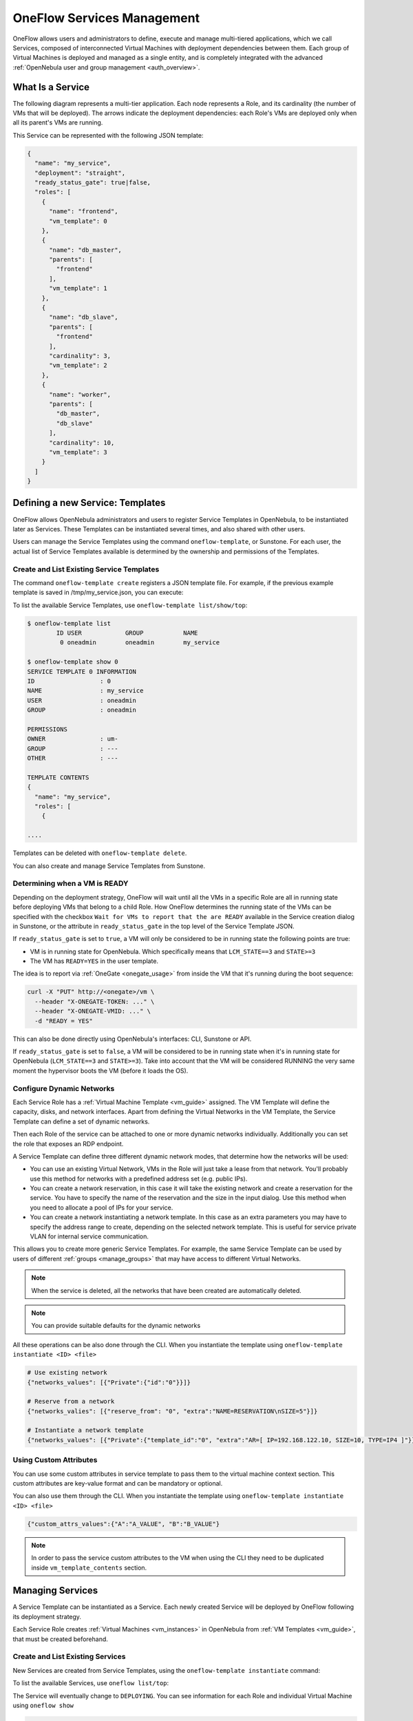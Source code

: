.. _appflow_use_cli:

================================================================================
OneFlow Services Management
================================================================================

OneFlow allows users and administrators to define, execute and manage multi-tiered applications, which we call Services, composed of interconnected Virtual Machines with deployment dependencies between them. Each group of Virtual Machines is deployed and managed as a single entity, and is completely integrated with the advanced :ref:`OpenNebula user and group management <auth_overview>`.

What Is a Service
=================

The following diagram represents a multi-tier application. Each node represents a Role, and its cardinality (the number of VMs that will be deployed). The arrows indicate the deployment dependencies: each Role's VMs are deployed only when all its parent's VMs are running.

|image0|

This Service can be represented with the following JSON template:

.. code-block:: javascript

    {
      "name": "my_service",
      "deployment": "straight",
      "ready_status_gate": true|false,
      "roles": [
        {
          "name": "frontend",
          "vm_template": 0
        },
        {
          "name": "db_master",
          "parents": [
            "frontend"
          ],
          "vm_template": 1
        },
        {
          "name": "db_slave",
          "parents": [
            "frontend"
          ],
          "cardinality": 3,
          "vm_template": 2
        },
        {
          "name": "worker",
          "parents": [
            "db_master",
            "db_slave"
          ],
          "cardinality": 10,
          "vm_template": 3
        }
      ]
    }

Defining a new Service: Templates
=================================

OneFlow allows OpenNebula administrators and users to register Service Templates in OpenNebula, to be instantiated later as Services. These Templates can be instantiated several times, and also shared with other users.

Users can manage the Service Templates using the command ``oneflow-template``, or Sunstone. For each user, the actual list of Service Templates available is determined by the ownership and permissions of the Templates.

Create and List Existing Service Templates
------------------------------------------

The command ``oneflow-template create`` registers a JSON template file. For example, if the previous example template is saved in /tmp/my_service.json, you can execute:

.. prompt:: bash $ auto

    $ oneflow-template create /tmp/my_service.json
    ID: 0


To list the available Service Templates, use ``oneflow-template list/show/top``:

.. code::

    $ oneflow-template list
            ID USER            GROUP           NAME
             0 oneadmin        oneadmin        my_service

    $ oneflow-template show 0
    SERVICE TEMPLATE 0 INFORMATION
    ID                  : 0
    NAME                : my_service
    USER                : oneadmin
    GROUP               : oneadmin

    PERMISSIONS
    OWNER               : um-
    GROUP               : ---
    OTHER               : ---

    TEMPLATE CONTENTS
    {
      "name": "my_service",
      "roles": [
        {

    ....

Templates can be deleted with ``oneflow-template delete``.

You can also create and manage Service Templates from Sunstone.

.. _appflow_use_cli_running_state:

Determining when a VM is READY
-------------------------------

Depending on the deployment strategy, OneFlow will wait until all the VMs in a specific Role are all in running state before deploying VMs that belong to a child Role. How OneFlow determines the running state of the VMs can be specified with the checkbox ``Wait for VMs to report that the are READY`` available in the Service creation dialog in Sunstone, or the attribute in ``ready_status_gate`` in the top level of the Service Template JSON.

|oneflow-ready-status-checkbox|

If ``ready_status_gate`` is set to ``true``, a VM will only be considered to be in running state the following points are true:

* VM is in running state for OpenNebula. Which specifically means that ``LCM_STATE==3`` and ``STATE>=3``
* The VM has ``READY=YES`` in the user template.

The idea is to report via :ref:`OneGate <onegate_usage>` from inside the VM that it's running during the boot sequence:

.. code::

  curl -X "PUT" http://<onegate>/vm \
    --header "X-ONEGATE-TOKEN: ..." \
    --header "X-ONEGATE-VMID: ..." \
    -d "READY = YES"

This can also be done directly using OpenNebula's interfaces: CLI, Sunstone or API.

If ``ready_status_gate`` is set to ``false``, a VM will be considered to be in running state when it's in running state for OpenNebula (``LCM_STATE==3`` and ``STATE>=3``). Take into account that the VM will be considered RUNNING the very same moment the hypervisor boots the VM (before it loads the OS).

.. _appflow_use_cli_networks:

Configure Dynamic Networks
--------------------------------------------------------------------------------

Each Service Role has a :ref:`Virtual Machine Template <vm_guide>` assigned. The VM Template will define the capacity, disks, and network interfaces. Apart from defining the Virtual Networks in the VM Template, the Service Template can define a set of dynamic networks.

|oneflow-templates-net-1|

Then each Role of the service can be attached to one or more dynamic networks individually. Additionally you can set the role that exposes an RDP endpoint.

|oneflow-templates-net-2|

A Service Template can define three different dynamic network modes, that determine how the networks will be used:

- You can use an existing Virtual Network, VMs in the Role will just take a lease from that network. You'll probably use this method for networks with a predefined address set (e.g. public IPs).

- You can create a network reservation, in this case it will take the existing network and create a reservation for the service. You have to specify the name of the reservation and the size in the input dialog. Use this method when you need to allocate a pool of IPs for your service.

- You can create a network instantiating a network template. In this case as an extra parameters you may have to specify the address range to create, depending on the selected network template. This is useful for service private VLAN for internal service communication.

This allows you to create more generic Service Templates. For example, the same Service Template can be used by users of different :ref:`groups <manage_groups>` that may have access to different Virtual Networks.

.. note:: When the service is deleted, all the networks that have been created are automatically deleted.

.. note:: You can provide suitable defaults for the dynamic networks

All these operations can be also done through the CLI. When you instantiate the template using ``oneflow-template instantiate <ID> <file>``

.. code::

    # Use existing network
    {"networks_values": [{"Private":{"id":"0"}}]}

    # Reserve from a network
    {"networks_valies": [{"reserve_from": "0", "extra":"NAME=RESERVATION\nSIZE=5"}]}

    # Instantiate a network template
    {"networks_values": [{"Private":{"template_id":"0", "extra":"AR=[ IP=192.168.122.10, SIZE=10, TYPE=IP4 ]"}}]}

Using Custom Attributes
--------------------------------------------------------------------------------

You can use some custom attributes in service template to pass them to the virtual machine context section. This custom attributes are key-value format and can be mandatory or optional.

|oneflow-templates-attrs|

You can also use them through the CLI. When you instantiate the template using ``oneflow-template instantiate <ID> <file>``

.. code::

    {"custom_attrs_values":{"A":"A_VALUE", "B":"B_VALUE"}

.. note:: In order to pass the service custom attributes to the VM  when using the CLI they need to be duplicated inside ``vm_template_contents`` section.

Managing Services
=================

A Service Template can be instantiated as a Service. Each newly created Service will be deployed by OneFlow following its deployment strategy.

Each Service Role creates :ref:`Virtual Machines <vm_instances>` in OpenNebula from :ref:`VM Templates <vm_guide>`, that must be created beforehand.

Create and List Existing Services
---------------------------------

New Services are created from Service Templates, using the ``oneflow-template instantiate`` command:

.. prompt:: bash $ auto

    $ oneflow-template instantiate 0
    ID: 1

To list the available Services, use ``oneflow list/top``:

.. prompt:: bash $ auto

    $ oneflow list
            ID USER            GROUP           NAME                      STATE
             1 oneadmin        oneadmin        my_service                PENDING

|image3|

The Service will eventually change to ``DEPLOYING``. You can see information for each Role and individual Virtual Machine using ``oneflow show``

.. code::

    $ oneflow show 1
    SERVICE 1 INFORMATION
    ID                  : 1
    NAME                : my_service
    USER                : oneadmin
    GROUP               : oneadmin
    STRATEGY            : straight
    SERVICE STATE       : DEPLOYING

    PERMISSIONS
    OWNER               : um-
    GROUP               : ---
    OTHER               : ---

    ROLE frontend
    ROLE STATE          : RUNNING
    CARNIDALITY         : 1
    VM TEMPLATE         : 0
    NODES INFORMATION
     VM_ID NAME                    STAT UCPU    UMEM HOST                       TIME
         0 frontend_0_(service_1)  runn   67  120.3M localhost              0d 00h01

    ROLE db_master
    ROLE STATE          : DEPLOYING
    PARENTS             : frontend
    CARNIDALITY         : 1
    VM TEMPLATE         : 1
    NODES INFORMATION
     VM_ID NAME                    STAT UCPU    UMEM HOST                       TIME
         1                         init           0K                        0d 00h00

    ROLE db_slave
    ROLE STATE          : DEPLOYING
    PARENTS             : frontend
    CARNIDALITY         : 3
    VM TEMPLATE         : 2
    NODES INFORMATION
     VM_ID NAME                    STAT UCPU    UMEM HOST                       TIME
         2                         init           0K                        0d 00h00
         3                         init           0K                        0d 00h00
         4                         init           0K                        0d 00h00

    ROLE worker
    ROLE STATE          : PENDING
    PARENTS             : db_master, db_slave
    CARNIDALITY         : 10
    VM TEMPLATE         : 3
    NODES INFORMATION
     VM_ID NAME                    STAT UCPU    UMEM HOST                       TIME



    LOG MESSAGES
    09/19/12 14:44 [I] New state: DEPLOYING

Life-cycle
----------

The ``deployment`` attribute defines the deployment strategy that the Life Cycle Manager (part of the :ref:`oneflow-server <appflow_configure>`) will use. These two values can be used:

-  **none**: All Roles are deployed at the same time.
-  **straight**: Each Role is deployed when all its parent Roles are ``RUNNING``.

Regardless of the strategy used, the Service will be ``RUNNING`` when all of the Roles are also ``RUNNING``. Likewise, a Role will enter this state only when all the VMs are ``running``.

|image4|

This table describes the Service states:

+--------------------------+--------------------------------------------------------------------------------------------+
| Service State            | Meaning                                                                                    |
+==========================+============================================================================================+
| ``PENDING``              | The Service starts in this state, and will stay in it until the LCM decides to deploy it   |
+--------------------------+--------------------------------------------------------------------------------------------+
| ``DEPLOYING``            | Some Roles are being deployed                                                              |
+--------------------------+--------------------------------------------------------------------------------------------+
| ``RUNNING``              | All Roles are deployed successfully                                                        |
+--------------------------+--------------------------------------------------------------------------------------------+
| ``WARNING``              | A VM was found in a failure state                                                          |
+--------------------------+--------------------------------------------------------------------------------------------+
| ``SCALING``              | A Role is scaling up or down                                                               |
+--------------------------+--------------------------------------------------------------------------------------------+
| ``COOLDOWN``             | A Role is in the cooldown period after a scaling operation                                 |
+--------------------------+--------------------------------------------------------------------------------------------+
| ``UNDEPLOYING``          | Some Roles are being undeployed                                                            |
+--------------------------+--------------------------------------------------------------------------------------------+
| ``DONE``                 | The Service will stay in this state after a successful undeployment. It can be deleted     |
+--------------------------+--------------------------------------------------------------------------------------------+
| ``FAILED_DEPLOYING``     | An error occurred while deploying the Service                                              |
+--------------------------+--------------------------------------------------------------------------------------------+
| ``FAILED_UNDEPLOYING``   | An error occurred while undeploying the Service                                            |
+--------------------------+--------------------------------------------------------------------------------------------+
| ``FAILED_SCALING``       | An error occurred while scaling the Service                                                |
+--------------------------+--------------------------------------------------------------------------------------------+

Each Role has an individual state, described in the following table:

+--------------------------+-------------------------------------------------------------------------------------------+
| Role State               | Meaning                                                                                   |
+==========================+===========================================================================================+
| ``PENDING``              | The Role is waiting to be deployed                                                        |
+--------------------------+-------------------------------------------------------------------------------------------+
| ``DEPLOYING``            | The VMs are being created, and will be monitored until all of them are ``running``        |
+--------------------------+-------------------------------------------------------------------------------------------+
| ``RUNNING``              | All the VMs are ``running``                                                               |
+--------------------------+-------------------------------------------------------------------------------------------+
| ``WARNING``              | A VM was found in a failure state                                                         |
+--------------------------+-------------------------------------------------------------------------------------------+
| ``SCALING``              | The Role is waiting for VMs to be deployed or to be shutdown                              |
+--------------------------+-------------------------------------------------------------------------------------------+
| ``COOLDOWN``             | The Role is in the cooldown period after a scaling operation                              |
+--------------------------+-------------------------------------------------------------------------------------------+
| ``UNDEPLOYING``          | The VMs are being shutdown. The Role will stay in this state until all VMs are ``done``   |
+--------------------------+-------------------------------------------------------------------------------------------+
| ``DONE``                 | All the VMs are ``done``                                                                  |
+--------------------------+-------------------------------------------------------------------------------------------+
| ``FAILED_DEPLOYING``     | An error occurred while deploying the VMs                                                 |
+--------------------------+-------------------------------------------------------------------------------------------+
| ``FAILED_UNDEPLOYING``   | An error occurred while undeploying the VMs                                               |
+--------------------------+-------------------------------------------------------------------------------------------+
| ``FAILED_SCALING``       | An error occurred while scaling the Role                                                  |
+--------------------------+-------------------------------------------------------------------------------------------+

Life-Cycle Operations
---------------------

Services are deployed automatically by the Life Cycle Manager. To undeploy a running Service, users can use the commands ``oneflow shutdown`` and ``oneflow delete``.

The command ``oneflow shutdown`` will perform a graceful a ``terminate`` on all the running VMs (see :ref:`onevm terminate <vm_instances>`). If the ``straight`` deployment strategy is used, the Roles will be shutdown in the reverse order of the deployment.

After a successful shutdown, the Service will remain in the ``DONE`` state. If any of the VM terminate operations cannot be performed, the Service state will show ``FAILED``, to indicate that manual intervention is required to complete the cleanup. In any case, the Service can be completely removed using the command ``oneflow delete``.

If a Service and its VMs must be immediately undeployed, the command ``oneflow delete`` can be used from any Service state. This will execute a terminate operation for each VM and delete the Service. Please be aware that **this is not recommended**, because failed terminate actions may leave VMs in the system.

When a Service fails during a deployment, undeployment or scaling operation, the command ``oneflow recover`` can be used to retry the previous action once the problem has been solved.


Managing Permissions
====================

Both Services and Template resources are completely integrated with the :ref:`OpenNebula user and group management <auth_overview>`. This means that each resource has an owner and group, and permissions. The VMs created by a Service are owned by the Service owner, so he can list and manage them.

For example, to change the owner and group of the Service 1, we can use ``oneflow chown/chgrp``:

.. code::

    $ oneflow list
            ID USER            GROUP           NAME                      STATE
             1 oneadmin        oneadmin        my_service                RUNNING

    $ onevm list
        ID USER     GROUP    NAME            STAT UCPU    UMEM HOST             TIME
         0 oneadmin oneadmin frontend_0_(ser runn   17   43.5M localhost    0d 01h06
         1 oneadmin oneadmin db_master_0_(se runn   59  106.2M localhost    0d 01h06
    ...

    $ oneflow chown my_service johndoe apptools

    $ oneflow list
            ID USER            GROUP           NAME                      STATE
             1 johndoe         apptools        my_service                RUNNING

    $ onevm list
        ID USER     GROUP    NAME            STAT UCPU    UMEM HOST             TIME
         0 johndoe  apptools frontend_0_(ser runn   62   83.2M localhost    0d 01h16
         1 johndoe  apptools db_master_0_(se runn   74  115.2M localhost    0d 01h16
    ...

.. note:: The Service's VM ownership is also changed.

All Services and Templates have associated permissions for the **owner**, the users in its **group**, and **others**. For each one of these groups, there are three rights that can be set: **USE**, **MANAGE** and **ADMIN**. These permissions are very similar to those of UNIX file system, and can be modified with the command ``chmod``.

For example, to allow all users in the ``apptools`` group to USE (list, show) and MANAGE (shutdown, delete) the Service 1:

.. code::

    $ oneflow show 1
    SERVICE 1 INFORMATION
    ..

    PERMISSIONS
    OWNER               : um-
    GROUP               : ---
    OTHER               : ---
    ...

    $ oneflow chmod my_service 660

    $ oneflow show 1
    SERVICE 1 INFORMATION
    ..

    PERMISSIONS
    OWNER               : um-
    GROUP               : um-
    OTHER               : ---
    ...

Another common scenario is having Service Templates created by oneadmin that can be instantiated by any user. To implement this scenario, execute:

.. code::

    $ oneflow-template show 0
    SERVICE TEMPLATE 0 INFORMATION
    ID                  : 0
    NAME                : my_service
    USER                : oneadmin
    GROUP               : oneadmin

    PERMISSIONS
    OWNER               : um-
    GROUP               : ---
    OTHER               : ---
    ...

    $ oneflow-template chmod 0 604

    $ oneflow-template show 0
    SERVICE TEMPLATE 0 INFORMATION
    ID                  : 0
    NAME                : my_service
    USER                : oneadmin
    GROUP               : oneadmin

    PERMISSIONS
    OWNER               : um-
    GROUP               : ---
    OTHER               : u--
    ...

Please refer to the OpenNebula documentation for more information about :ref:`users & groups <auth_overview>`, and :ref:`resource permissions <chmod>`.

Scheduling Actions on the Virtual Machines of a Role
====================================================

You can use the ``action`` command to perform a VM action on all the Virtual Machines belonging to a Role. For example, if you want to suspend the Virtual Machines of the worker Role:

.. code::

    $ oneflow action <service_id> <role_name> <vm_action>

These are the commands that can be performed:

* ``terminate``
* ``terminate-hard``
* ``undeploy``
* ``undeploy-hard``
* ``hold``
* ``release``
* ``stop``
* ``suspend``
* ``resume``
* ``reboot``
* ``reboot-hard``
* ``poweroff``
* ``poweroff-hard``
* ``snapshot-create``
* ``snapshot-revert``
* ``snapshot-delete``
* ``disk-snapshot-create``
* ``disk-snapshot-revert``
* ``disk-snapshot-delete``

Instead of performing the action immediately on all the VMs, you can perform it on small groups of VMs with these options:

-  ``-p, --period x``: Seconds between each group of actions
-  ``-n, --number x``: Number of VMs to apply the action to each period

Let's say you need to reboot all the VMs of a Role, but you also need to avoid downtime. This command will reboot 2 VMs each 5 minutes:

.. prompt:: text $ auto

    $ oneflow action my-service my-role reboot --period 300 --number 2

The ``/etc/one/oneflow-server.conf`` file contains default values for ``period`` and ``number`` that are used if you omit one of them.

Recovering from Failures
========================

Some common failures can be resolved without manual intervention, calling the ``oneflow recover`` command. This command has different effects depending on the Service state:

+------------------------+-----------------+--------------------------------------------------------------------------+
|         State          |    New State    |                              Recover action                              |
+========================+=================+==========================================================================+
| ``FAILED_DEPLOYING``   | ``DEPLOYING``   | VMs in ``DONE`` or ``FAILED`` are terminated.                            |
|                        |                 |                                                                          |
|                        |                 | VMs in ``UNKNOWN`` are booted.                                           |
+------------------------+-----------------+--------------------------------------------------------------------------+
| ``FAILED_UNDEPLOYING`` | ``UNDEPLOYING`` | The undeployment is resumed.                                             |
+------------------------+-----------------+--------------------------------------------------------------------------+
| ``FAILED_SCALING``     | ``SCALING``     | VMs in ``DONE`` or ``FAILED`` are terminated.                            |
|                        |                 |                                                                          |
|                        |                 | VMs in ``UNKNOWN`` are booted.                                           |
|                        |                 |                                                                          |
|                        |                 | For a scale-down, the shutdown actions are retried.                      |
+------------------------+-----------------+--------------------------------------------------------------------------+
| ``COOLDOWN``           | ``RUNNING``     | The Service is simply set to running before the cooldown period is over. |
+------------------------+-----------------+--------------------------------------------------------------------------+
| ``WARNING``            | ``WARNING``     | VMs in ``DONE`` or ``FAILED`` are terminated.                            |
|                        |                 |                                                                          |
|                        |                 | VMs in ``UNKNOWN`` are booted.                                           |
|                        |                 |                                                                          |
|                        |                 | New VMs are instantiated to maintain the current cardinality.            |
+------------------------+-----------------+--------------------------------------------------------------------------+

You can use the option ``--delete`` to delete the current service and its VMs.

Advanced Usage
================================================================================

Elasticity
----------

A Role's cardinality can be adjusted manually, based on metrics, or based on a schedule. To start the scalability immediately, use the command ``oneflow scale``:

.. prompt:: bash $ auto

    $ oneflow scale <serviceid> <role_name> <cardinality>

To define automatic elasticity policies, proceed to the :ref:`elasticity documentation guide <appflow_elasticity>`.

Sharing Information between VMs
--------------------------------------------------------------------------------

The Virtual Machines of a Service can share information with each other, using the :ref:`OneGate server <onegate_overview>`.  OneGate allows Virtual Machine guests to push information to OpenNebula, and pull information about their own VM or Service.

From any VM, use the ``PUT ${ONEGATE_ENDPOINT}/vm`` action to store any information in the VM user template. This information will be in the form of attribute=vale, e.g. ``ACTIVE_TASK = 13``. Other VMs in the Service can request that information using the ``GET ${ONEGATE_ENDPOINT}/service`` action.

You can read more details in the :ref:`OneGate API documentation <onegate_usage>`.

Network mapping & Floating IPs
--------------------------------------------------------------------------------

Network mapping can be achieved by using OneFlow and OneGate together. A few steps are required for mapping IP addresses from an internal network into an external one, as shown in the image below:

|oneflow-network-mapping|

**Upload the Network Mapping script**

First of all, it is necessary to upload the Network Mapping script to a :ref:`Kernels & Files Datastore <file_ds>`. Simply, Create a file of type ``Context`` in the File Datastore using ``/usr/share/one/start-scripts/map_vnets_start_script``. Note that you may need to add ``/usr/share/one/start-script`` path to ``SAFE_DIRS`` attribute of the Files Datastore.


**Preparing the Router Virtual Machine Template**

A custom Virtual Machine template acting as router is also needed. Steps similar to those below should be followed:

* Storage. Choose a disk image. For instance, a light weight Alpine that can be get on :ref:`OpenNebula Systems MarketPlace <market_one>`.

* Network. You may want to set ``virtio`` as ``Default hardware model to emulate for all NICs``.

* Context:

  * Configuration:

    * ``Add OneGate token`` must be checked (this is also aplicable to all templates used in the Service Template).

    * Copy the contents of ``/usr/share/one/start-scripts/cron_start_script`` in ``Start script``.

      |oneflow-network-mapping-router_context_config|

    * Files. Select the network mapping script previously uploaded to the File Datastore.

**Prepare the Service Template**

As an example we will create a two-tier server with an external network (*Public*) and an internal (*Private*) one for private traffic:

* Network configuration. Declare the *Public* and *Private* networks to be used on instantiation. :ref:`See Dynamic Networks section above <appflow_use_cli_networks>`.

* Role ``router``. Select the previously created Router Virtual Template, and check ``Private`` and ``Public`` in ``Network Interfaces``.

* Role ``worker``. Select a Virtual Machine Template, check only ``Private`` in ``Network Interfaces``, and check ``router`` in ``Parent roles`` to set up a deploy dependency.

**Instantiate the Service Template**

At this point the Service Template can be instantiated.  If a ``NIC_ALIAS`` on *Pulic* network is attached to any of the virtual machines on the *worker* role, the specific machine can be reached by using the IP address assigned to the ``NIC_ALIAS``.

.. code::

   $ ping -c1 10.0.0.2
   PING 10.0.0.2 (10.0.0.2) 56(84) bytes of data.
   64 bytes from 10.0.0.2: icmp_seq=1 ttl=64 time=0.936 ms

   --- 10.0.0.2 ping statistics ---
   1 packets transmitted, 1 received, 0% packet loss, time 0ms
   rtt min/avg/max/mdev = 0.936/0.936/0.936/0.000 ms

If the ``NIC_ALIAS`` on *Pulic* network is detached from the virtual machine, the connectivity -through the previously- assigned IP address is lost. You can re-attach the IP as a ``NIC_ALIAS`` to other VM to *float* the IP.

.. code::

   $ ping -c1 10.0.0.2
   PING 10.0.0.2 (10.0.0.2) 56(84) bytes of data.

   --- 10.0.0.2 ping statistics ---
   1 packets transmitted, 0 received, 100% packet loss, time 0ms

.. warning:: It takes up to one minute, half a minute on average, to configure the rules on *iptables*.


Service Template Reference
==========================

For more information on the resource representation, please check the :ref:`API guide <appflow_api>`

Read the :ref:`elasticity policies documentation <appflow_elasticity>` for more information.

.. |image0| image:: /images/service_sample.png
.. |image3| image:: /images/oneflow-service.png
.. |image4| image:: /images/flow_lcm.png
.. |oneflow-ready-status-checkbox| image:: /images/oneflow-ready-status-checkbox.png
.. |oneflow-templates-net-1| image:: /images/oneflow-templates-net-1.png
.. |oneflow-templates-net-2| image:: /images/oneflow-templates-net-2.png
.. |oneflow-templates-net-3| image:: /images/oneflow-templates-net-3.png
.. |oneflow-templates-net-4| image:: /images/oneflow-templates-net-4.png
.. |oneflow-templates-net-5| image:: /images/oneflow-templates-net-5.png
.. |oneflow-templates-attrs| image:: /images/oneflow-templates-attrs.png
.. |oneflow-network-mapping| image:: /images/oneflow-network-map.png
.. |oneflow-network-mapping-router_context_config| image:: /images/oneflow-network-map-router_context_config.png
.. |oneflow-network-mapping-service_template_nw_config| image:: /images/oneflow-network-map-service_template_nw_config.png
.. |oneflow-network-mapping-service_template_role_router| image:: /images/oneflow-network-map-service_template_role_router.png
